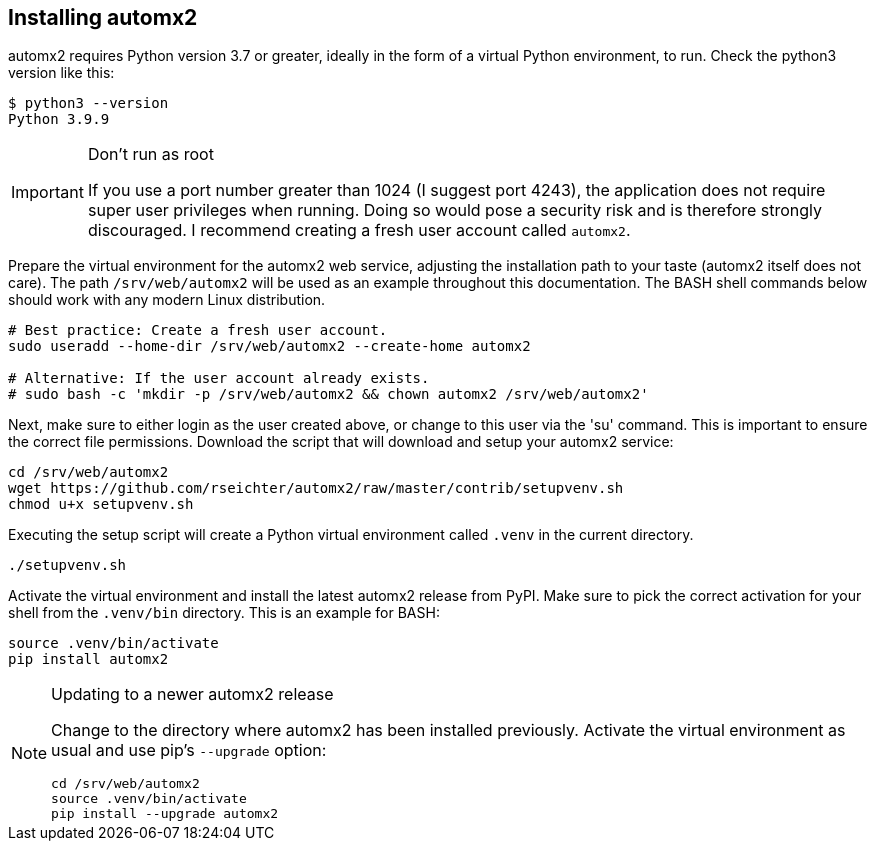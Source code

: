 // vim:ts=4:sw=4:et:ft=asciidoc

[[install]]
== Installing automx2

automx2 requires Python version 3.7 or greater, ideally in the form of a virtual Python environment, to run.
Check the python3 version like this:

[source,bash]
----
$ python3 --version
Python 3.9.9
----

[IMPORTANT]
.Don't run as root
====
If you use a port number greater than 1024 (I suggest port 4243), the application does not require super user privileges when running.
Doing so would pose a security risk and is therefore strongly discouraged.
I recommend creating a fresh user account called `automx2`.
====

Prepare the virtual environment for the automx2 web service, adjusting the installation path to your taste (automx2 itself does not care).
The path `/srv/web/automx2` will be used as an example throughout this documentation.
The BASH shell commands below should work with any modern Linux distribution.

[source,bash]
----
# Best practice: Create a fresh user account.
sudo useradd --home-dir /srv/web/automx2 --create-home automx2

# Alternative: If the user account already exists.
# sudo bash -c 'mkdir -p /srv/web/automx2 && chown automx2 /srv/web/automx2'
----

Next, make sure to either login as the user created above, or change to this user via the 'su' command.
This is important to ensure the correct file permissions.
Download the script that will download and setup your automx2 service:

[source,bash]
----
cd /srv/web/automx2
wget https://github.com/rseichter/automx2/raw/master/contrib/setupvenv.sh
chmod u+x setupvenv.sh
----

Executing the setup script will create a Python virtual environment called `.venv` in the current directory.

[source,bash]
----
./setupvenv.sh
----

Activate the virtual environment and install the latest automx2 release from PyPI.
Make sure to pick the correct activation for your shell from the `.venv/bin` directory.
This is an example for BASH:

[source,bash]
----
source .venv/bin/activate
pip install automx2
----

[NOTE]
.Updating to a newer automx2 release
====
Change to the directory where automx2 has been installed previously.
Activate the virtual environment as usual and use pip's `--upgrade` option:

[source,bash]
----
cd /srv/web/automx2
source .venv/bin/activate
pip install --upgrade automx2
----
====
